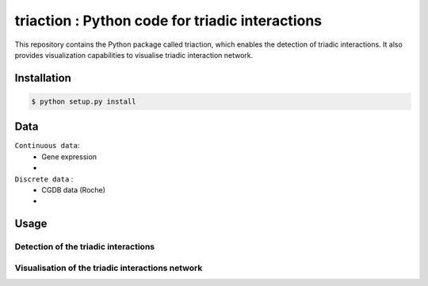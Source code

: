 =============================================================================================
triaction : Python code for triadic interactions
=============================================================================================
 
This repository contains the Python package called triaction, which enables the detection of triadic interactions. It also provides visualization capabilities to visualise triadic interaction network.

.. image:: 3action.png
   :width: 200

-----------------
 Installation
-----------------


.. code-block:: bash    

  $ python setup.py install

-----------------
Data
-----------------


``Continuous data``:
 * Gene expression
 * 

``Discrete data`` :
 * CGDB data (Roche)
 * 

-----------------
Usage
-----------------


Detection of the triadic interactions
-----------------

Visualisation of the triadic interactions network
-----------------
